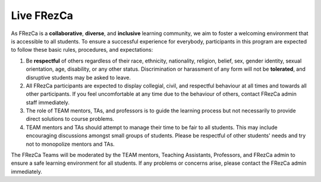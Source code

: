 .. _live:

Live FRezCa
===========

As FRezCa is a **collaborative**, **diverse**, and **inclusive** learning community, we aim to foster a welcoming environment that is accessible to all students. To ensure a successful experience for everybody, participants in this program are expected to follow these basic rules, procedures, and expectations:

1. Be **respectful** of others regardless of their race, ethnicity, nationality, religion, belief, sex, gender identity, sexual orientation, age, disability, or any other status. Discrimination or harassment of any form will not be **tolerated**, and disruptive students may be asked to leave.
2. All FRezCa participants are expected to display collegial, civil, and respectful behaviour at all times and towards all other participants. If you feel uncomfortable at any time due to the behaviour of others, contact FRezCa admin staff immediately.
3. The role of TEAM mentors, TAs, and professors is to guide the learning process but not necessarily to provide direct solutions to course problems.
4. TEAM mentors and TAs should attempt to manage their time to be fair to all students. This may include encouraging discussions amongst small groups of students. Please be respectful of other students' needs and try not to monopolize mentors and TAs.

The FRezCa Teams will be moderated by the TEAM mentors, Teaching Assistants, Professors, and FRezCa admin to ensure a safe learning environment for all students. If any problems or concerns arise, please contact the FRezCa admin immediately.
